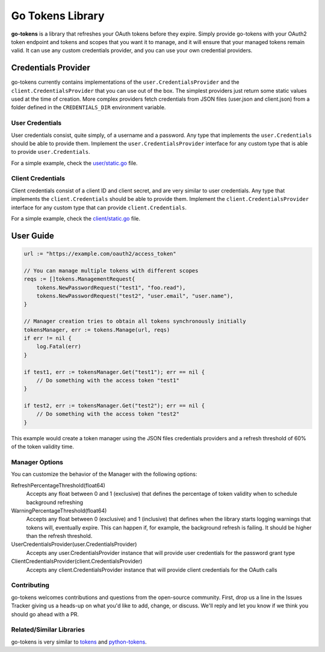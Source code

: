 Go Tokens Library
=================

.. image:: https://travis-ci.org/zalando-incubator/go-tokens.svg?branch=master
    :target: https://travis-ci.org/zalando-incubator/go-tokens

.. image:: https://codecov.io/github/zalando/go-tokens/coverage.svg?branch=master
    :target: https://codecov.io/github/zalando/go-tokens?branch=master

.. image:: https://goreportcard.com/badge/github.com/zalando/go-tokens
    :target: https://goreportcard.com/report/github.com/zalando/go-tokens

.. image:: https://godoc.org/github.com/zalando/go-tokens?status.svg
    :target: https://godoc.org/github.com/zalando/go-tokens


**go-tokens** is a library that refreshes your OAuth tokens before they expire. Simply provide go-tokens with your OAuth2 token endpoint and tokens and scopes that you want it to manage, and it will ensure that your managed tokens remain valid. It can use any custom credentials provider, and you can use your own credential providers.

Credentials Provider
--------------------

go-tokens currently contains implementations of the ``user.CredentialsProvider`` and the ``client.CredentialsProvider``
that you can use out of the box. The simplest providers just return some static values used at the time of creation. More complex providers fetch credentials from JSON files (user.json and client.json) from a folder defined in the ``CREDENTIALS_DIR`` environment variable.

User Credentials
~~~~~~~~~~~~~~~~

User credentials consist, quite simply, of a username and a password. Any type that implements the ``user.Credentials`` should be able to provide them. Implement the ``user.CredentialsProvider`` interface for any custom type that is able to provide ``user.Credentials``.

For a simple example, check the `user/static.go`_ file.

Client Credentials
~~~~~~~~~~~~~~~~~~

Client credentials consist of a client ID and client secret, and are very similar to user credentials. Any type that implements the ``client.Credentials`` should be able to provide them. Implement the ``client.CredentialsProvider`` interface for any custom type that can provide ``client.Credentials``.

For a simple example, check the `client/static.go`_ file.

User Guide
----------

.. code-block:: go

    url := "https://example.com/oauth2/access_token"

    // You can manage multiple tokens with different scopes
    reqs := []tokens.ManagementRequest{
        tokens.NewPasswordRequest("test1", "foo.read"),
        tokens.NewPasswordRequest("test2", "user.email", "user.name"),
    }

    // Manager creation tries to obtain all tokens synchronously initially
    tokensManager, err := tokens.Manage(url, reqs)
    if err != nil {
        log.Fatal(err)
    }

    if test1, err := tokensManager.Get("test1"); err == nil {
        // Do something with the access token "test1"
    }

    if test2, err := tokensManager.Get("test2"); err == nil {
        // Do something with the access token "test2"
    }

This example would create a token manager using the JSON files credentials providers and a refresh threshold of 60% of the token validity time.

Manager Options
~~~~~~~~~~~~~~~

You can customize the behavior of the Manager with the following options:
    
RefreshPercentageThreshold(float64)
    Accepts any float between 0 and 1 (exclusive) that defines the percentage of token validity when to schedule background refreshing

WarningPercentageThreshold(float64)
    Accepts any float between 0 (exclusive) and 1 (inclusive) that defines when the library starts logging warnings that tokens will, eventually expire. This can happen if, for example, the background refresh is failing. It should be higher than the refresh threshold.
    
UserCredentialsProvider(user.CredentialsProvider)
    Accepts any user.CredentialsProvider instance that will provide user credentials for the password grant type
    
ClientCredentialsProvider(client.CredentialsProvider)
    Accepts any client.CredentialsProvider instance that will provide client credentials for the OAuth calls

Contributing
~~~~~~~~~~~~~~~
go-tokens welcomes contributions and questions from the open-source community. First, drop us a line in the Issues Tracker giving us a heads-up on what you'd like to add, change, or discuss. We'll reply and let you know if we think you should go ahead with a PR.

Related/Similar Libraries
~~~~~~~~~~~~~~~

go-tokens is very similar to `tokens`_ and `python-tokens`_.

.. _tokens: https://github.com/zalando-stups/tokens
.. _python-tokens: https://github.com/zalando-stups/python-tokens
.. _user/static.go: https://github.com/zalando/go-tokens/blob/master/user/static.go
.. _client/static.go: https://github.com/zalando/go-tokens/blob/master/client/static.go

